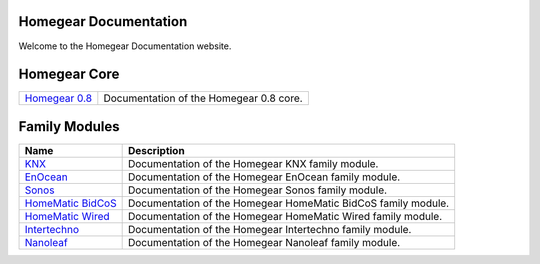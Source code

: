 Homegear Documentation
======================

Welcome to the Homegear Documentation website.


Homegear Core
=============

+------------------------------------------------------------------------------------+--------------------------------------------------------------------------------------------------------------------------------------------------+
| `Homegear 0.8 <https://doc.homegear.eu/data/homegear/>`_                           | Documentation of the Homegear 0.8 core.                                                                                                          |
+------------------------------------------------------------------------------------+--------------------------------------------------------------------------------------------------------------------------------------------------+


Family Modules
==============

+------------------------------------------------------------------------------+---------------------------------------------------------------+
| Name                                                                         | Description                                                   |
+==============================================================================+===============================================================+
| `KNX <https://doc.homegear.eu/data/homegear-knx/>`_                          | Documentation of the Homegear KNX family module.              |
+------------------------------------------------------------------------------+---------------------------------------------------------------+
| `EnOcean <https://doc.homegear.eu/data/homegear-enocean/>`_                  | Documentation of the Homegear EnOcean family module.          |
+------------------------------------------------------------------------------+---------------------------------------------------------------+
| `Sonos <https://doc.homegear.eu/data/homegear-sonos/>`_                      | Documentation of the Homegear Sonos family module.            |
+------------------------------------------------------------------------------+---------------------------------------------------------------+
| `HomeMatic BidCoS <https://doc.homegear.eu/data/homegear-homematicbidcos/>`_ | Documentation of the Homegear HomeMatic BidCoS family module. |
+------------------------------------------------------------------------------+---------------------------------------------------------------+
| `HomeMatic Wired <https://doc.homegear.eu/data/homegear-homematicwired/>`_   | Documentation of the Homegear HomeMatic Wired family module.  |
+------------------------------------------------------------------------------+---------------------------------------------------------------+
| `Intertechno <https://doc.homegear.eu/data/homegear-intertechno/>`_          | Documentation of the Homegear Intertechno family module.      |
+------------------------------------------------------------------------------+---------------------------------------------------------------+
| `Nanoleaf <https://doc.homegear.eu/data/homegear-nanoleaf/>`_                | Documentation of the Homegear Nanoleaf family module.         |
+------------------------------------------------------------------------------+---------------------------------------------------------------+
